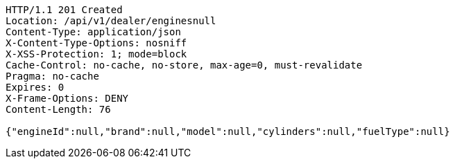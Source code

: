 [source,http,options="nowrap"]
----
HTTP/1.1 201 Created
Location: /api/v1/dealer/enginesnull
Content-Type: application/json
X-Content-Type-Options: nosniff
X-XSS-Protection: 1; mode=block
Cache-Control: no-cache, no-store, max-age=0, must-revalidate
Pragma: no-cache
Expires: 0
X-Frame-Options: DENY
Content-Length: 76

{"engineId":null,"brand":null,"model":null,"cylinders":null,"fuelType":null}
----